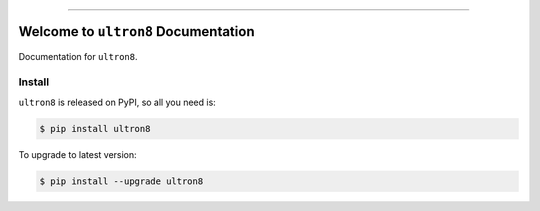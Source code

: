 
.. image:: https://readthedocs.org/projects/ultron8/badge/?version=latest
    :target: https://ultron8.readthedocs.io/?badge=latest
    :alt: Documentation Status

.. image:: https://travis-ci.org/bossjones/ultron8.svg?branch=master
    :target: https://travis-ci.org/bossjones/ultron8?branch=master

.. image:: https://codecov.io/gh/bossjones/ultron8/branch/master/graph/badge.svg
  :target: https://codecov.io/gh/bossjones/ultron8

.. image:: https://img.shields.io/pypi/v/ultron8.svg
    :target: https://pypi.python.org/pypi/ultron8

.. image:: https://img.shields.io/pypi/l/ultron8.svg
    :target: https://pypi.python.org/pypi/ultron8

.. image:: https://img.shields.io/pypi/pyversions/ultron8.svg
    :target: https://pypi.python.org/pypi/ultron8

.. image:: https://img.shields.io/badge/STAR_Me_on_GitHub!--None.svg?style=social
    :target: https://github.com/bossjones/ultron8

------


.. image:: https://img.shields.io/badge/Link-Document-blue.svg
      :target: https://ultron8.readthedocs.io/index.html

.. image:: https://img.shields.io/badge/Link-API-blue.svg
      :target: https://ultron8.readthedocs.io/py-modindex.html

.. image:: https://img.shields.io/badge/Link-Source_Code-blue.svg
      :target: https://ultron8.readthedocs.io/py-modindex.html

.. image:: https://img.shields.io/badge/Link-Install-blue.svg
      :target: `install`_

.. image:: https://img.shields.io/badge/Link-GitHub-blue.svg
      :target: https://github.com/bossjones/ultron8

.. image:: https://img.shields.io/badge/Link-Submit_Issue-blue.svg
      :target: https://github.com/bossjones/ultron8/issues

.. image:: https://img.shields.io/badge/Link-Request_Feature-blue.svg
      :target: https://github.com/bossjones/ultron8/issues

.. image:: https://img.shields.io/badge/Link-Download-blue.svg
      :target: https://pypi.org/pypi/ultron8#files


Welcome to ``ultron8`` Documentation
==============================================================================

Documentation for ``ultron8``.


.. _install:

Install
------------------------------------------------------------------------------

``ultron8`` is released on PyPI, so all you need is:

.. code-block:: console

    $ pip install ultron8

To upgrade to latest version:

.. code-block:: console

    $ pip install --upgrade ultron8